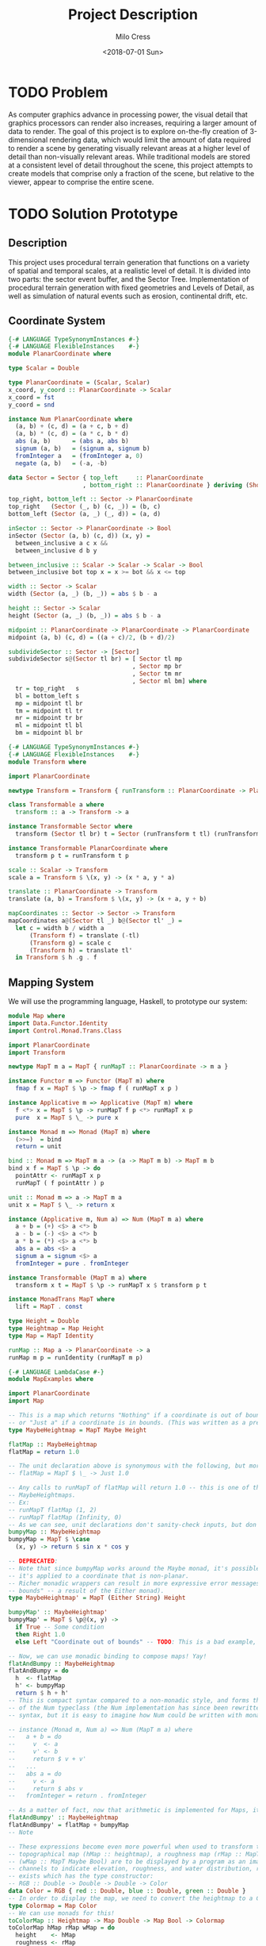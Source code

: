 #+OPTIONS: ':nil *:t -:t ::t <:t H:3 \n:nil ^:t arch:headline author:t
#+OPTIONS: broken-links:nil c:nil creator:nil d:(not "LOGBOOK") date:t e:t
#+OPTIONS: email:nil f:t inline:t num:t p:nil pri:nil prop:nil stat:t tags:t
#+OPTIONS: tasks:t tex:t timestamp:t title:t toc:t todo:t |:t
#+TITLE: Project Description
#+DATE: <2018-07-01 Sun>
#+AUTHOR: Milo Cress
#+EMAIL: milo@archlinux
#+LANGUAGE: en
#+SELECT_TAGS: export
#+EXCLUDE_TAGS: noexport
#+CREATOR: Emacs 26.1 (Org mode 9.1.6)

* TODO Problem
  As computer graphics advance in processing power, the visual detail that graphics processors can render also increases, requiring a larger amount of data to render. The goal of this project is to explore on-the-fly creation of 3-dimensional rendering data, which would limit the amount of data required to render a scene by generating visually relevant areas at a higher level of detail than non-visually relevant areas. While traditional models are stored at a consistent level of detail throughout the scene, this project attempts to create models that comprise only a fraction of the scene, but relative to the viewer, appear to comprise the entire scene.
* TODO Solution Prototype
** Description
  This project uses procedural terrain generation that functions on a variety of spatial and temporal scales, at a realistic level of detail. It is divided into two parts: the sector event buffer, and the Sector Tree.
  Implementation of procedural terrain generation with fixed geometries and Levels of Detail, as well as simulation of natural events such as erosion, continental drift, etc.
** Coordinate System
   #+BEGIN_SRC haskell :tangle ./myworld/src/PlanarCoordinate.hs
     {-# LANGUAGE TypeSynonymInstances #-}
     {-# LANGUAGE FlexibleInstances    #-}
     module PlanarCoordinate where

     type Scalar = Double

     type PlanarCoordinate = (Scalar, Scalar)
     x_coord, y_coord :: PlanarCoordinate -> Scalar
     x_coord = fst
     y_coord = snd

     instance Num PlanarCoordinate where
       (a, b) + (c, d) = (a + c, b + d)
       (a, b) * (c, d) = (a * c, b * d)
       abs (a, b)      = (abs a, abs b)
       signum (a, b)   = (signum a, signum b)
       fromInteger a   = (fromInteger a, 0)
       negate (a, b)   = (-a, -b)

     data Sector = Sector { top_left     :: PlanarCoordinate
                          , bottom_right :: PlanarCoordinate } deriving (Show)

     top_right, bottom_left :: Sector -> PlanarCoordinate
     top_right   (Sector (_, b) (c, _)) = (b, c)
     bottom_left (Sector (a, _) (_, d)) = (a, d)

     inSector :: Sector -> PlanarCoordinate -> Bool
     inSector (Sector (a, b) (c, d)) (x, y) =
       between_inclusive a c x &&
       between_inclusive d b y

     between_inclusive :: Scalar -> Scalar -> Scalar -> Bool
     between_inclusive bot top x = x >= bot && x <= top

     width :: Sector -> Scalar
     width (Sector (a, _) (b, _)) = abs $ b - a

     height :: Sector -> Scalar
     height (Sector (a, _) (b, _)) = abs $ b - a

     midpoint :: PlanarCoordinate -> PlanarCoordinate -> PlanarCoordinate
     midpoint (a, b) (c, d) = ((a + c)/2, (b + d)/2)

     subdivideSector :: Sector -> [Sector]
     subdivideSector s@(Sector tl br) = [ Sector tl mp
                                        , Sector mp br
                                        , Sector tm mr
                                        , Sector ml bm] where
       tr = top_right   s
       bl = bottom_left s
       mp = midpoint tl br
       tm = midpoint tl tr
       mr = midpoint tr br
       ml = midpoint tl bl
       bm = midpoint bl br
   #+END_SRC

   #+BEGIN_SRC haskell :tangle ./myworld/src/Transform.hs
     {-# LANGUAGE TypeSynonymInstances #-}
     {-# LANGUAGE FlexibleInstances    #-}
     module Transform where

     import PlanarCoordinate

     newtype Transform = Transform { runTransform :: PlanarCoordinate -> PlanarCoordinate }

     class Transformable a where
       transform :: a -> Transform -> a

     instance Transformable Sector where
       transform (Sector tl br) t = Sector (runTransform t tl) (runTransform t br)

     instance Transformable PlanarCoordinate where
       transform p t = runTransform t p

     scale :: Scalar -> Transform
     scale a = Transform $ \(x, y) -> (x * a, y * a)

     translate :: PlanarCoordinate -> Transform
     translate (a, b) = Transform $ \(x, y) -> (x + a, y + b)

     mapCoordinates :: Sector -> Sector -> Transform
     mapCoordinates a@(Sector tl _) b@(Sector tl' _) =
       let c = width b / width a
           (Transform f) = translate (-tl)
           (Transform g) = scale c
           (Transform h) = translate tl'
       in Transform $ h .g . f
   #+END_SRC
** Mapping System

   We will use the programming language, Haskell, to prototype our system:

   #+BEGIN_SRC haskell :tangle ./myworld/src/Map.hs
     module Map where
     import Data.Functor.Identity
     import Control.Monad.Trans.Class

     import PlanarCoordinate
     import Transform

     newtype MapT m a = MapT { runMapT :: PlanarCoordinate -> m a }

     instance Functor m => Functor (MapT m) where
       fmap f x = MapT $ \p -> fmap f ( runMapT x p )

     instance Applicative m => Applicative (MapT m) where
       f <*> x = MapT $ \p -> runMapT f p <*> runMapT x p
       pure  x = MapT $ \_ -> pure x

     instance Monad m => Monad (MapT m) where
       (>>=)  = bind
       return = unit

     bind :: Monad m => MapT m a -> (a -> MapT m b) -> MapT m b
     bind x f = MapT $ \p -> do
       pointAttr <- runMapT x p
       runMapT ( f pointAttr ) p

     unit :: Monad m => a -> MapT m a
     unit x = MapT $ \_ -> return x

     instance (Applicative m, Num a) => Num (MapT m a) where
       a + b = (+) <$> a <*> b
       a - b = (-) <$> a <*> b
       a * b = (*) <$> a <*> b
       abs a = abs <$> a
       signum a = signum <$> a
       fromInteger = pure . fromInteger

     instance Transformable (MapT m a) where
       transform x t = MapT $ \p -> runMapT x $ transform p t

     instance MonadTrans MapT where
       lift = MapT . const

     type Height = Double
     type Heightmap = Map Height
     type Map = MapT Identity

     runMap :: Map a -> PlanarCoordinate -> a
     runMap m p = runIdentity (runMapT m p)
   #+END_SRC

   #+BEGIN_SRC haskell :tangle ./myworld/src/MapExamples.hs
      {-# LANGUAGE LambdaCase #-}
      module MapExamples where

      import PlanarCoordinate
      import Map

      -- This is a map which returns "Nothing" if a coordinate is out of bounds,
      -- or "Just a" if a coordinate is in bounds. (This was written as a precursor to the SectorMap).
      type MaybeHeightmap = MapT Maybe Height

      flatMap :: MaybeHeightmap
      flatMap = return 1.0

      -- The unit declaration above is synonymous with the following, but more readable (and therefore preferred):
      -- flatMap = MapT $ \_ -> Just 1.0

      -- Any calls to runMapT of flatMap will return 1.0 -- this is one of the most basic and simple kinds of
      -- MaybeHeightmaps.
      -- Ex:
      -- runMapT flatMap (1, 2)
      -- runMapT flatMap (Infinity, 0)
      -- As we can see, unit declarations don't sanity-check inputs, but don't need to. They can take any input.
      bumpyMap :: MaybeHeightmap
      bumpyMap = MapT $ \case
        (x, y) -> return $ sin x * cos y

      -- DEPRECATED:
      -- Note that since bumpyMap works around the Maybe monad, it's possible for the function to fail, such as when
      -- it's applied to a coordinate that is non-planar.
      -- Richer monadic wrappers can result in more expressive error messages, such as (Left "Coordinate out of 
      -- bounds" -- a result of the Either monad).
      type MaybeHeightmap' = MapT (Either String) Height

      bumpyMap' :: MaybeHeightmap'
      bumpyMap' = MapT $ \p@(x, y) ->
        if True -- Some condition
        then Right 1.0
        else Left "Coordinate out of bounds" -- TODO: This is a bad example, change me!

      -- Now, we can use monadic binding to compose maps! Yay!
      flatAndBumpy :: MaybeHeightmap
      flatAndBumpy = do
        h  <- flatMap
        h' <- bumpyMap
        return $ h + h'
      -- This is compact syntax compared to a non-monadic style, and forms the basis for the implementation
      -- of the Num typeclass (the Num implementation has since been rewritten to use the more succinct Applicative
      -- syntax, but it is easy to imagine how Num could be written with monads).

      -- instance (Monad m, Num a) => Num (MapT m a) where
      --   a + b = do
      --     v  <- a
      --     v' <- b
      --     return $ v + v'
      --   ...
      --   abs a = do
      --     v <- a
      --     return $ abs v
      --   fromInteger = return . fromInteger

      -- As a matter of fact, now that arithmetic is implemented for Maps, it's much simpler to define flatAndBumpy:
      flatAndBumpy' :: MaybeHeightmap
      flatAndBumpy' = flatMap + bumpyMap
      -- Note 

      -- These expressions become even more powerful when used to transform types. For example, imagine that a
      -- topographical map (hMap :: heightmap), a roughness map (rMap :: MapT Maybe Double), and a wetmap 
      -- (wMap :: MapT Maybe Bool) are to be displayed by a program as an image, using the red, green, and blue 
      -- channels to indicate elevation, roughness, and water distribution, respectively. A simple color library 
      -- exists which has the type constructor:
      -- RGB :: Double -> Double -> Double -> Color
      data Color = RGB { red :: Double, blue :: Double, green :: Double }
      -- In order to display the map, we need to convert the heightmap to a Color map.
      type Colormap = Map Color
      -- We can use monads for this!
      toColorMap :: Heightmap -> Map Double -> Map Bool -> Colormap
      toColorMap hMap rMap wMap = do
        height    <- hMap
        roughness <- rMap
        wetness   <- wMap
        let w_val = if wetness then 1 else 0
          in return $ RGB height roughness w_val

      -- We can also use applicatives.
      toColorMap' :: Heightmap -> Map Double -> Map Bool -> Colormap
      toColorMap' hMap rMap wMap = RGB <$> hMap <*> rMap <*> fmap (\x -> if x then 1 else 0) wMap
      -- While the monadic version is the more readable of the two (but not by a large margin), the applicative
      -- version is far more succinct. At this point it's debatable which style to use. I believe that for 
      -- calculations which require a great deal of nested unwrapping, composition, and/or mapping, a monadic style 
      -- is appropriate. For simpler calculations (such as the one above) which are more a matter of applying a
      -- function to the value contained by a monad rather than to the monad itself (with minimal nesting such as 
      -- the if-else block), the applicative style is cleaner.

      -- On the other hand, complex calculations, which "require a great deal of nested unwrapping, composition,
      -- and/or" mapping, can be composed of simpler applicative-style functions. I'm honestly not sure what the
      -- monadic style is useful for at this point, but it's implementation will be preserved in case I think of
      -- something.


      -- Consider this function, runMaybeMap, to be a precursor to Layer addition of SectorMaps.
      runMaybeMap :: MapT Maybe a -> a -> PlanarCoordinate -> a
      runMaybeMap m failval = runMap . MapT $ \p ->
        case runMapT m p of
          Just x  -> return x
          Nothing -> return failval

      -- Note that now, using SectorMap operators, the above expression could be simplified to:
      -- runMaybeMap m failval = runMap (return failval >>> m)
      -- When SectorTrees come into play, complex but readable layering of maps becomes more important.
      -- For more information on this, as well as implementations, see SectorTree.hs
   #+END_SRC

** Bounded Maps (SectorMaps)
   #+BEGIN_SRC haskell :tangle ./myworld/src/SectorMap.hs
     module SectorMap where

     import Data.Functor.Identity
     import Control.Applicative

     import Map
     import PlanarCoordinate

     type SectorMap a = MapT Maybe a

     runSectorMap :: SectorMap a -> PlanarCoordinate -> Maybe a
     runSectorMap = runMapT

     
     instance Alternative Identity where
       (<|>) = const
       empty = undefined

     -- Non-strict Map addition
     (<+>) :: (Alternative m, Num a) => MapT m a -> SectorMap a -> MapT m a
     bot <+> top = MapT $ \p ->
       case runSectorMap top p of
         Nothing -> runMapT bot p
         Just x  -> (+x) <$> runMapT bot p <|> pure x

     -- Non-strict Map overlaying
     (>>>) :: (Applicative m) => MapT m a -> SectorMap a -> MapT m a
     bot >>> top = MapT $ \p ->
       case runSectorMap top p of
         Nothing -> runMapT bot p
         Just x  -> pure x

     -- Note that the below code will not work, because monadic binding
     -- (>>=) doesn't allow a monad transformer to change the underlying
     -- monad.
     -- (>>>) :: (Applicative m) => MapT m a -> SectorMap a -> MapT m a
     -- bot >>> top = do
     --   v <- top
     --   case v of
     --     Nothing -> bot
     --     Just x -> pure x

     fromMap :: Map a -> Sector -> SectorMap a
     fromMap m s = MapT $ \p ->
       if inSector s p
       then Just $ runMap m p
       else Nothing

     toMap :: SectorMap a -> a -> Map a
     toMap m failval = return failval >>> m

     emptySectorMap :: SectorMap a
     emptySectorMap = MapT $ \_ -> Nothing
   #+END_SRC

   #+BEGIN_SRC haskell :tangle ./myworld/src/SectorMapExamples.hs
     module SectorMapExamples where

     import Codec.Picture
     import Control.Monad.Trans.Class

     import Map
     import SectorMap
     import RGBMap
     import RepaExamples
     import Resolution
     import Transform

     wierdLookingImg :: Int -> XYR -> Resolution -> DynamicImage
     wierdLookingImg n xyr r = fromRGBMap wierdLookingMap r where
       xform                 = mapCoordinates (resToSector r) (xyrToSector xyr)
       wierdLookingMap       = gradient >>> (fromMap (transform (mandelmap n) xform) $ resToSector (Resolution 1920 1080))
   #+END_SRC
** ArrayMaps
   #+BEGIN_SRC haskell :tangle ./myworld/src/ArrayMap.hs
     module ArrayMap where

     import Data.Array.Repa
     import qualified Data.Vector.Unboxed as U

     import Map
     import SectorMap
     import PlanarCoordinate
     import Resolution

     type ArrayMap a = SectorMap a

     runArrayMap :: ArrayMap a -> PlanarCoordinate -> Maybe a
     runArrayMap = runSectorMap

     fromArray :: U.Unbox a => Array U DIM2 a -> ArrayMap a
     fromArray arr =
       let (Z :. a :. b) = extent arr
       in fromMap (MapT $ \(x, y) -> return $ arr ! (Z :. floor x :. floor y)) (resToSector $ Resolution a b)
   #+END_SRC
** Maps to Images
   #+BEGIN_SRC haskell :tangle ./myworld/src/Resolution.hs
     module Resolution where

     import PlanarCoordinate 

     data Resolution = Resolution { image_width  :: Int
                                  , image_height :: Int} deriving (Show)

     resToSector :: Resolution -> Sector
     resToSector (Resolution x y) = Sector
                                    (0, fromIntegral y)
                                    (fromIntegral x, 0)

     data XYR = XYR { xyr_x :: Double, xyr_y :: Double, xyr_r :: Double }
     xyrToSector :: XYR -> Sector
     xyrToSector (XYR x y r) = Sector (x - r, y + r) (x + r, y - r)

   #+END_SRC

   Note that the following code blocks are no longer maintained and use deprecated functions. For up-to-date examples of Map-to-image conversion, refer to [[Repa]].
   #+BEGIN_SRC haskell 
     module PixelMap where

     import Codec.Picture.Types
     import Data.Functor.Identity

     import Map
     import PlanarCoordinate
     import Resolution

     type PixelMap = Map PixelRGB8

     fromPixelMap :: PixelMap -> Resolution -> Image PixelRGB8
     fromPixelMap m (Resolution w h) = generateImage (\x y -> runMap m $ (fromIntegral x, fromIntegral y) w h)
   #+END_SRC

   #+BEGIN_SRC haskell 
     module ImageExamples where

     import Codec.Picture.Types
     import Codec.Picture
     import Data.Complex

     import PixelMap
     import Map
     import PlanarCoordinate
     import Transform

     gradient :: PixelMap
     gradient = MapT $ \(x, y) -> return $ PixelRGB8 (mod (floor x) 255) (mod (floor y) 255) 255

     m_mand :: PixelMap
     m_mand = mandelmap 1000 $ Transform $ \(x, y) -> (x / 600 - 2, y / 600 - (1080/1200))

     mandelmap :: Int -> Transform -> PixelMap
     mandelmap n xform = MapT $ \p -> return $
       let (x, y) = runTransform xform p
           z            = x :+ y
       in if mandelbrot z z n then black else white
       -- Note that this is the OLD way of creating an image, and is not considered best practice. For modern
       -- image examples, refer to RepaExamples.
       -- This file is preserved mainly for legacy purposes, and the code contained here is slower and more
       -- naive than in other files.

     mandelbrot :: Complex Double -> Complex Double -> Int -> Bool
     mandelbrot z _ _ | (sqr $ realPart z) + (sqr $ imagPart z) > 4 = False where sqr a = a * a
     mandelbrot _ _ i | i <= 0 = True
     mandelbrot z c i = mandelbrot (z*z + c) c (i - 1)

     black :: PixelRGB8
     black = PixelRGB8 0 0 0

     white :: PixelRGB8
     white = PixelRGB8 255 255 255
   #+END_SRC
** Repa
   Repa is a parallel processing data storage library ideal for converting Maps to (Repa) Arrays to (JuicyPixels) Images. [[http://hackage.haskell.org/package/repa][More info on Repa.]]
   #+BEGIN_SRC haskell :tangle ./myworld/src/RGBMap.hs
     module RGBMap where

     import Codec.Picture.Types
     import Data.Array.Repa
     import Data.Functor.Identity

     import Map
     import PlanarCoordinate
     import Resolution

     type RGB8   = (Pixel8, Pixel8, Pixel8)
     type RGBMap = Map RGB8

     toPixel :: RGB8 -> PixelRGB8
     toPixel (r, g, b) = PixelRGB8 r g b

     fromRGBMap :: RGBMap -> Resolution -> DynamicImage
     fromRGBMap m r = ImageRGB8 . fromArrToImg . unboxArr $ fromMapToArr m r

     unboxArr :: Array D DIM2 RGB8 -> Array U DIM2 RGB8
     unboxArr = runIdentity . computeUnboxedP

     fromMapToArr :: RGBMap -> Resolution -> Array D DIM2 RGB8
     fromMapToArr m (Resolution w h) = fromFunction (Z :. w :. h) $ \(Z :. x :. y) ->
       runMap m $ (fromIntegral x, fromIntegral y)

     fromArrToImg :: Array U DIM2 RGB8 -> Image PixelRGB8
     fromArrToImg a =
       let (Z :. w :. h) = extent a
       in generateImage (\x y -> toPixel $ a ! (Z :. x :. y)) w h
   #+END_SRC

   #+BEGIN_SRC haskell :tangle ./myworld/src/RepaExamples.hs
     module RepaExamples where

     import Codec.Picture.Types
     import Codec.Picture
     import Data.Complex

     import RGBMap
     import Map
     import PlanarCoordinate
     import Resolution
     import Transform

     mandelbrot :: Complex Double -> Complex Double -> Int -> Bool
     mandelbrot z _ _ | (sqr $ realPart z) + (sqr $ imagPart z) > 4 = False where sqr a = a * a
     mandelbrot _ _ 0 = True
     mandelbrot z c i = mandelbrot (z*z + c) c (i - 1)

     mandelmap :: Int -> RGBMap
     mandelmap n = MapT $ \(x, y) -> return $
       let z   = x :+ y
       in if mandelbrot z z n then black else white

     black :: RGB8
     black = (0, 0, 0)

     white :: RGB8
     white = (255, 255, 255)

     gradient :: RGBMap
     gradient = MapT $ \(x, y) -> return $ ((mod (floor x) 255), (mod (floor y) 255), 128)

     mandelImg :: Int -> XYR -> Resolution -> DynamicImage
     mandelImg n xyr r = fromRGBMap mandelmap' r where
       xform      = mapCoordinates (resToSector r) (xyrToSector xyr)
       mandelmap' = transform (mandelmap n) xform
   #+END_SRC
** Sector Tree
   Implementation of a =SectorTree=, along with code that divides sectors into smaller child sectors, as well as control code that decides how/when to expand or prune branches of the sector tree.
   #+BEGIN_SRC haskell :tangle ./myworld/src/SectorTree.hs
     {-# LANGUAGE DeriveFunctor #-}
     -- {-# LANGUAGE FlexibleContexts #-}
     module SectorTree where

     import Data.Functor.Foldable

     import Map
     import SectorMap
     import PlanarCoordinate

     -- type SectorFunc a = (forall m . MapT m a -> SectorTree a)
     type SectorFunc a = SectorMap a -> SectorMap a

     data SectorTreeF a r = SectorNodeF (SectorFunc a) [r]
                          deriving (Functor)

     type SectorTree a = Fix (SectorTreeF a)

     {-
     bigMap :: SectorMap a
     littleMap :: SectorMap a
     bigMap >>> littleMap :: SectorMap a
     (>>> littleMap) :: SectorMap a -> SectorMap a
     f = (>>> littleMap)
     g = (<+> teensyMap)
     f . g     = (<+> teensyMap) (>>> littleMap)
     (f . g) x = (x <+> teensyMap) >>> littleMap
     -}

     compileSectorTree :: SectorTree a -> SectorMap a
     compileSectorTree t = (cata alg t) emptySectorMap where
       alg (SectorNodeF f fs) = foldr (.) f fs

     type SectorSeed = (Sector, Map Double)

     buildSectorTree :: (Sector -> SectorFunc a) -> SectorSeed -> SectorTree a
     buildSectorTree f t = ana coalg t where
       coalg (s@(Sector tl br), m) =
         let
         children =
           if (runMap m (midpoint tl br) > 0)
           then (map (\s' -> (s', m - return 1)) $ subdivideSector s)
           else []
         in SectorNodeF (f s) children
   #+END_SRC

   #+BEGIN_SRC haskell :tangle ./myworld/src/SectorTreeExamples.hs
     module SectorTreeExamples where

     import Map
     import PlanarCoordinate
     import RepaExamples
     import SectorTree


   #+END_SRC
** Stack Setup
   Installation: 
   #+BEGIN_SRC bash
     git clone https://github.com/zephyrys/myworld.git
     stack build
   #+END_SRC
   Examples: 
   - =stack exec -- myworld-exe 0.29 0.015 0.00095 300 7680 4320 elephants.png=
   - =stack exec -- myworld-exe -0.7443 0.109 0.005 250 7680 4320 spirals.png=

   #+BEGIN_SRC haskell :tangle ./myworld/app/Main.hs
     module Main where

     import Codec.Picture
     import System.Environment

     import PlanarCoordinate
     import RGBMap
     import RepaExamples
     import Resolution
     import SectorMapExamples

     file :: String
     file = "./map.png"

     main :: IO ()
     -- main = savePngImage file . ImageRGB8 $ fromPixelMap m_mand 1920 1080
     main = do
       args <- getArgs
       let x = read $ args !! 0
           y = read $ args !! 1
           r = read $ args !! 2
           n = read $ args !! 3
           w = read $ args !! 4
           h = read $ args !! 5
           f = args !! 6
         in savePngImage f $ wierdLookingImg n (XYR x y r) (Resolution w h)
     -- X = -0.16
     -- Y = 1.0405
     -- R = 0.026
   #+END_SRC

** Testing Suite
   #+BEGIN_SRC haskell :tangle ./myworld/test/Spec.hs
     main :: IO ()
     main = putStrLn "Test suite not yet implemented"
   #+END_SRC
